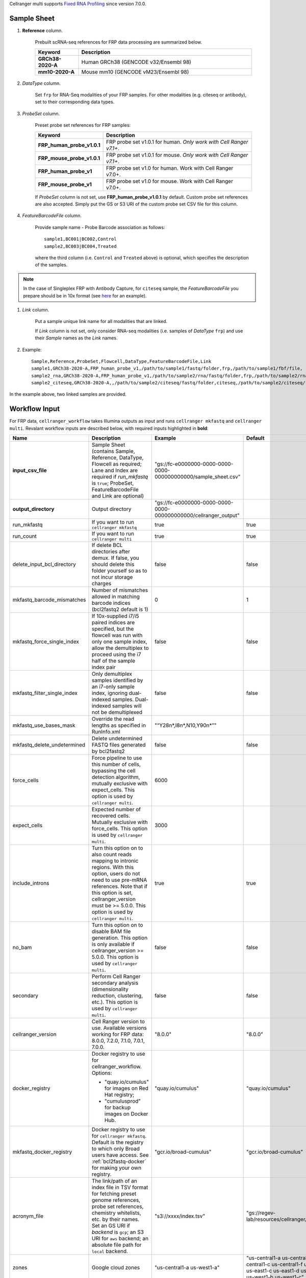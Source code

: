 Cellranger multi supports `Fixed RNA Profiling`_ since version 7.0.0.

Sample Sheet
++++++++++++++

#. **Reference** column.

    Prebuilt scRNA-seq references for FRP data processing are summarized below.

    .. list-table::
        :widths: 5 20
        :header-rows: 1

        * - Keyword
          - Description
        * - **GRCh38-2020-A**
          - Human GRCh38 (GENCODE v32/Ensembl 98)
        * - **mm10-2020-A**
          - Mouse mm10 (GENCODE vM23/Ensembl 98)

#. *DataType* column.

    Set ``frp`` for RNA-Seq modalities of your FRP samples. For other modalities (e.g. citeseq or antibody), set to their corresponding data types.

#. *ProbeSet* column.

    Preset probe set references for FRP samples:

    .. list-table::
        :widths: 5 20
        :header-rows: 1

        * - Keyword
          - Description
        * - **FRP_human_probe_v1.0.1**
          - FRP probe set v1.0.1 for human. *Only work with Cell Ranger v7.1+*.
        * - **FRP_mouse_probe_v1.0.1**
          - FRP probe set v1.0.1 for mouse. *Only work with Cell Ranger v7.1+*.
        * - **FRP_human_probe_v1**
          - FRP probe set v1.0 for human. Work with Cell Ranger v7.0+.
        * - **FRP_mouse_probe_v1**
          - FRP probe set v1.0 for mouse. Work with Cell Ranger v7.0+.

    If *ProbeSet* column is not set, use **FRP_human_probe_v1.0.1** by default.
    Custom probe set references are also accepted. Simply put the GS or S3 URI of the custom probe set CSV file for this column.

#. *FeatureBarcodeFile* column.

    Provide sample name - Probe Barcode association as follows::

        sample1,BC001|BC002,Control
        sample2,BC003|BC004,Treated

    where the third column (i.e. ``Control`` and ``Treated`` above) is optional, which specifies the description of the samples.

.. note::
  In the case of Singleplex FRP with Antibody Capture, for ``citeseq`` sample, the *FeatureBarcodeFile* you prepare should be in 10x format (see `here <https://cf.10xgenomics.com/samples/cell-exp/7.0.0/10k_Human_PBMC_TotalSeqB_singleplex_Multiplex/10k_Human_PBMC_TotalSeqB_singleplex_Multiplex_count_feature_reference.csv>`_ for an example).

#. *Link* column.

    Put a sample unique link name for all modalities that are linked.

    If *Link* column is not set, only consider RNA-seq modalities (i.e. samples of *DataType* ``frp``) and use their *Sample* names as the *Link* names.

#. Example::

    Sample,Reference,ProbeSet,Flowcell,DataType,FeatureBarcodeFile,Link
    sample1,GRCh38-2020-A,FRP_human_probe_v1,/path/to/sample1/fastq/folder,frp,/path/to/sample1/fbf/file,
    sample2_rna,GRCh38-2020-A,FRP_human_probe_v1,/path/to/sample2/rna/fastq/folder,frp,/path/to/sample2/rna/fbf/file,sample2
    sample2_citeseq,GRCh38-2020-A,,/path/to/sample2/citeseq/fastq/folder,citeseq,/path/to/sample2/citeseq/fbf/file,sample2

In the example above, two linked samples are provided.


Workflow Input
++++++++++++++++

For FRP data, ``cellranger_workflow`` takes Illumina outputs as input and runs ``cellranger mkfastq`` and ``cellranger multi``. Revalant workflow inputs are described below, with required inputs highlighted in **bold**:

.. list-table::
    :widths: 5 30 30 20
    :header-rows: 1

    * - Name
      - Description
      - Example
      - Default
    * - **input_csv_file**
      - Sample Sheet (contains Sample, Reference, DataType, Flowcell as required; Lane and Index are required if *run_mkfastq* is ``true``; ProbeSet, FeatureBarcodeFile and Link are optional)
      - "gs://fc-e0000000-0000-0000-0000-000000000000/sample_sheet.csv"
      -
    * - **output_directory**
      - Output directory
      - "gs://fc-e0000000-0000-0000-0000-000000000000/cellranger_output"
      -
    * - run_mkfastq
      - If you want to run ``cellranger mkfastq``
      - true
      - true
    * - run_count
      - If you want to run ``cellranger multi``
      - true
      - true
    * - delete_input_bcl_directory
      - If delete BCL directories after demux. If false, you should delete this folder yourself so as to not incur storage charges
      - false
      - false
    * - mkfastq_barcode_mismatches
      - Number of mismatches allowed in matching barcode indices (bcl2fastq2 default is 1)
      - 0
      - 1
    * - mkfastq_force_single_index
      - If 10x-supplied i7/i5 paired indices are specified, but the flowcell was run with only one sample index, allow the demultiplex to proceed using the i7 half of the sample index pair
      - false
      - false
    * - mkfastq_filter_single_index
      - Only demultiplex samples identified by an i7-only sample index, ignoring dual-indexed samples. Dual-indexed samples will not be demultiplexed
      - false
      - false
    * - mkfastq_use_bases_mask
      - Override the read lengths as specified in RunInfo.xml
      - "“Y28n*,I8n*,N10,Y90n*”"
      -
    * - mkfastq_delete_undetermined
      - Delete undetermined FASTQ files generated by bcl2fastq2
      - false
      - false
    * - force_cells
      - Force pipeline to use this number of cells, bypassing the cell detection algorithm, mutually exclusive with expect_cells. This option is used by ``cellranger multi``.
      - 6000
      -
    * - expect_cells
      - Expected number of recovered cells. Mutually exclusive with force_cells. This option is used by ``cellranger multi``.
      - 3000
      -
    * - include_introns
      - Turn this option on to also count reads mapping to intronic regions. With this option, users do not need to use pre-mRNA references. Note that if this option is set, cellranger_version must be >= 5.0.0. This option is used by ``cellranger multi``.
      - true
      - true
    * - no_bam
      - Turn this option on to disable BAM file generation. This option is only available if cellranger_version >= 5.0.0. This option is used by ``cellranger multi``.
      - false
      - false
    * - secondary
      - Perform Cell Ranger secondary analysis (dimensionality reduction, clustering, etc.). This option is used by ``cellranger multi``.
      - false
      - false
    * - cellranger_version
      - Cell Ranger version to use. Available versions working for FRP data: 8.0.0, 7.2.0, 7.1.0, 7.0.1, 7.0.0.
      - "8.0.0"
      - "8.0.0"
    * - docker_registry
      - Docker registry to use for cellranger_workflow. Options:

        - "quay.io/cumulus" for images on Red Hat registry;

        - "cumulusprod" for backup images on Docker Hub.
      - "quay.io/cumulus"
      - "quay.io/cumulus"
    * - mkfastq_docker_registry
      - Docker registry to use for ``cellranger mkfastq``. Default is the registry to which only Broad users have access. See :ref:`bcl2fastq-docker` for making your own registry.
      - "gcr.io/broad-cumulus"
      - "gcr.io/broad-cumulus"
    * - acronym_file
      - | The link/path of an index file in TSV format for fetching preset genome references, probe set references, chemistry whitelists, etc. by their names.
        | Set an GS URI if *backend* is ``gcp``; an S3 URI for ``aws`` backend; an absolute file path for ``local`` backend.
      - "s3://xxxx/index.tsv"
      - "gs://regev-lab/resources/cellranger/index.tsv"
    * - zones
      - Google cloud zones
      - "us-central1-a us-west1-a"
      - "us-central1-a us-central1-b us-central1-c us-central1-f us-east1-b us-east1-c us-east1-d us-west1-a us-west1-b us-west1-c"
    * - num_cpu
      - Number of cpus to request for one node for cellranger mkfastq and cellranger multi
      - 32
      - 32
    * - memory
      - Memory size string for cellranger mkfastq and cellranger multi
      - "120G"
      - "120G"
    * - mkfastq_disk_space
      - Optional disk space in GB for mkfastq
      - 1500
      - 1500
    * - multi_disk_space
      - Disk space in GB needed for cellranger multi
      - 1500
      - 1500
    * - backend
      - Cloud backend for file transfer and computation. Available options:

        - "gcp" for Google Cloud;
        - "aws" for Amazon AWS;
        - "local" for local machines.
      - "gcp"
      - "gcp"
    * - preemptible
      - Number of preemptible tries
      - 2
      - 2
    * - awsQueueArn
      - The AWS ARN string of the job queue to be used. This only works for ``aws`` backend.
      - "arn:aws:batch:us-east-1:xxx:job-queue/priority-gwf"
      - ""

Workflow Output
+++++++++++++++++

See the table below for important outputs:

.. list-table::
    :widths: 5 5 10
    :header-rows: 1

    * - Name
      - Type
      - Description
    * - fastq_outputs
      - Array[Array[String]]
      - ``fastq_outputs[0]`` gives the list of cloud urls containing FASTQ files for RNA-Seq modalities of FRP data, one url per flowcell.
    * - count_outputs
      - Map[String, Array[String]]
      - ``count_outputs["multi"]`` gives the list of cloud urls containing *cellranger multi* outputs, one url per sample.


.. _Fixed RNA Profiling: https://support.10xgenomics.com/single-cell-gene-expression/software/pipelines/latest/using/multi-frp
